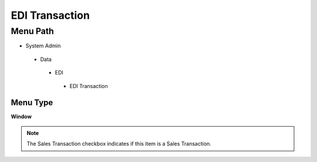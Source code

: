 
.. _functional-guide/menu/editransaction:

===============
EDI Transaction
===============


Menu Path
=========


* System Admin

 * Data

  * EDI

   * EDI Transaction

Menu Type
---------
\ **Window**\ 

.. note::
    The Sales Transaction checkbox indicates if this item is a Sales Transaction.


.. seealso::
    :ref:`functional-guidewindow-editransaction`

